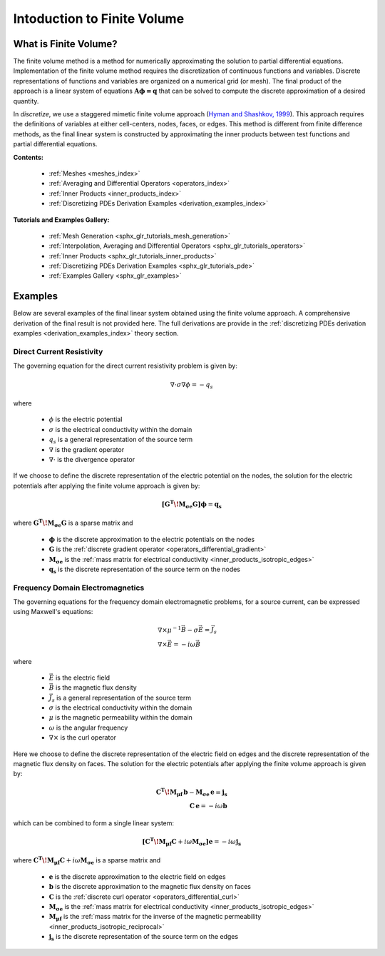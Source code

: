 .. _finite_volume_index:

Intoduction to Finite Volume
****************************

What is Finite Volume?
----------------------

The finite volume method is a method for numerically approximating the solution to partial differential equations.
Implementation of the finite volume method requires the discretization of continuous functions and variables.
Discrete representations of functions and variables are organized on a numerical grid (or mesh).
The final product of the approach is a linear system of equations :math:`\boldsymbol{A \phi=q}`
that can be solved to compute the discrete approximation of a desired quantity.

.. image:: ../images/finitevolumeschematic.png
   :width: 700
   :align: center

   Conceptual illustrating for solving PDEs with the finite volume method.

In *discretize*, we use a staggered mimetic finite volume approach (`Hyman and
Shashkov, 1999 <https://cnls.lanl.gov/~shashkov/papers/maxjcp.pdf>`_).
This approach requires the definitions of variables at either cell-centers, nodes, faces, or edges.
This method is different from finite difference methods,
as the final linear system is constructed by approximating the inner products between
test functions and partial differential equations.

**Contents:**

	- :ref:`Meshes <meshes_index>`
	- :ref:`Averaging and Differential Operators <operators_index>`
	- :ref:`Inner Products <inner_products_index>`
	- :ref:`Discretizing PDEs Derivation Examples <derivation_examples_index>`

**Tutorials and Examples Gallery:**

  - :ref:`Mesh Generation <sphx_glr_tutorials_mesh_generation>`
  - :ref:`Interpolation, Averaging and Differential Operators <sphx_glr_tutorials_operators>`
  - :ref:`Inner Products <sphx_glr_tutorials_inner_products>`
  - :ref:`Discretizing PDEs Derivation Examples <sphx_glr_tutorials_pde>`
  - :ref:`Examples Gallery <sphx_glr_examples>`


Examples
--------

Below are several examples of the final linear system obtained using the finite volume approach.
A comprehensive derivation of the final result is not provided here. The full derivations are
provide in the :ref:`discretizing PDEs derivation examples <derivation_examples_index>` theory section.

Direct Current Resistivity
^^^^^^^^^^^^^^^^^^^^^^^^^^

The governing equation for the direct current resistivity problem is given by:

.. math::
	\nabla \cdot \sigma \nabla \phi = -q_s

where

	- :math:`\phi` is the electric potential
	- :math:`\sigma` is the electrical conductivity within the domain
	- :math:`q_s` is a general representation of the source term
	- :math:`\nabla` is the gradient operator
	- :math:`\nabla \cdot` is the divergence operator

If we choose to define the discrete representation of the electric potential on the nodes,
the solution for the electric potentials after applying the finite volume approach is given by:

.. math::
	\boldsymbol{[G^T \! M_{\sigma e} G ]} \boldsymbol{\phi} = \mathbf{q_s}

where :math:`\boldsymbol{G^T \! M_{\sigma e} G }` is a sparse matrix and

	- :math:`\boldsymbol{\phi}` is the discrete approximation to the electric potentials on the nodes
	- :math:`\boldsymbol{G}` is the :ref:`discrete gradient operator <operators_differential_gradient>`
	- :math:`\boldsymbol{M_{\sigma e}}` is the :ref:`mass matrix for electrical conductivity <inner_products_isotropic_edges>`
	- :math:`\boldsymbol{q_s}` is the discrete representation of the source term on the nodes


Frequency Domain Electromagnetics
^^^^^^^^^^^^^^^^^^^^^^^^^^^^^^^^^

The governing equations for the frequency domain electromagnetic problems,
for a source current, can be expressed using Maxwell's equations:

.. math::
	\begin{align}
	&\nabla \times \mu^{-1} \vec{B} - \sigma \vec{E} = \vec{J}_s \\
	&\nabla \times \vec{E} = - i\omega \vec{B}
	\end{align}

where

	- :math:`\vec{E}` is the electric field
	- :math:`\vec{B}` is the magnetic flux density
	- :math:`\vec{J}_s` is a general representation of the source term
	- :math:`\sigma` is the electrical conductivity within the domain
	- :math:`\mu` is the magnetic permeability within the domain
	- :math:`\omega` is the angular frequency
	- :math:`\nabla \times` is the curl operator

Here we choose to define the discrete representation of the electric field on edges
and the discrete representation of the magnetic flux density on faces.
The solution for the electric potentials after applying the finite volume approach is given by:

.. math::
	\begin{align}
	\boldsymbol{C^T \! M_{\mu f} \, b } - \boldsymbol{M_{\sigma e} \, e} = \mathbf{j_s} \\
	\mathbf{C \, e} = -i \omega \mathbf{b}
	\end{align}

which can be combined to form a single linear system:

.. math::
	\boldsymbol{[C^T \! M_{\mu f} C } + i\omega \boldsymbol{M_{\sigma e}]} \mathbf{e} = -i \omega \mathbf{j_s}

where :math:`\boldsymbol{C^T \! M_{\mu f} C } + i\omega \boldsymbol{M_{\sigma e}}` is a sparse matrix and

	- :math:`\boldsymbol{e}` is the discrete approximation to the electric field on edges
	- :math:`\boldsymbol{b}` is the discrete approximation to the magnetic flux density on faces
	- :math:`\boldsymbol{C}` is the :ref:`discrete curl operator <operators_differential_curl>`
	- :math:`\boldsymbol{M_{\sigma e}}` is the :ref:`mass matrix for electrical conductivity <inner_products_isotropic_edges>`
	- :math:`\boldsymbol{M_{\mu f}}` is the :ref:`mass matrix for the inverse of the magnetic permeability <inner_products_isotropic_reciprocal>`
	- :math:`\boldsymbol{j_s}` is the discrete representation of the source term on the edges

